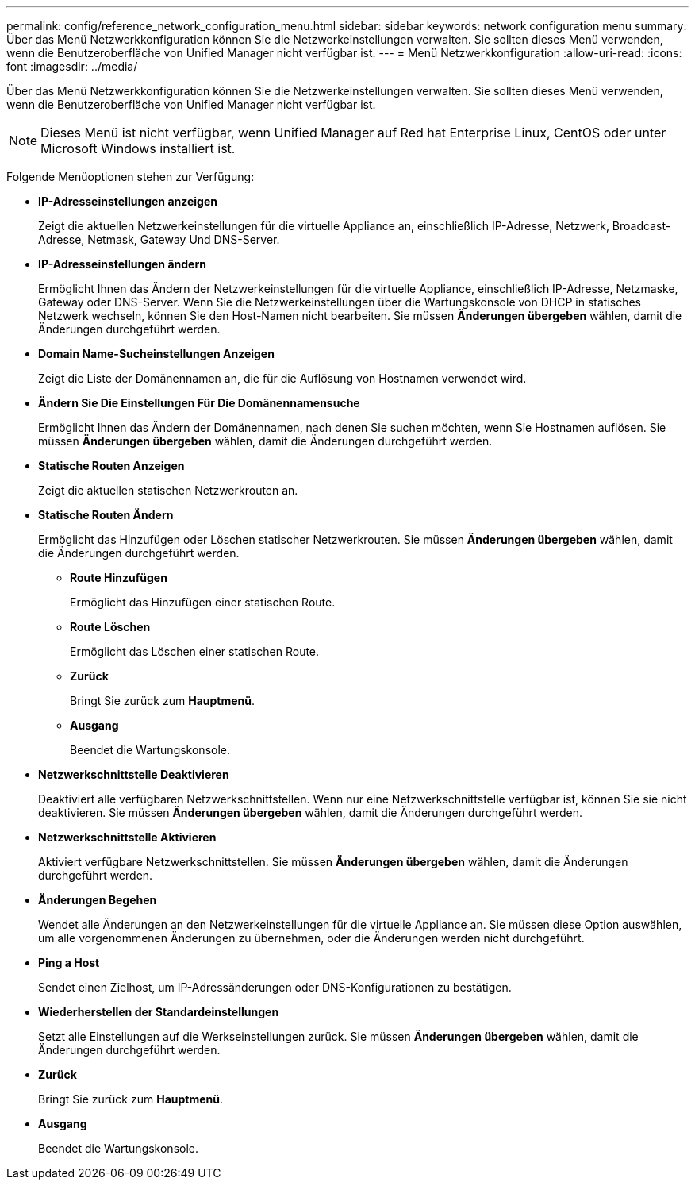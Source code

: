 ---
permalink: config/reference_network_configuration_menu.html 
sidebar: sidebar 
keywords: network configuration menu 
summary: Über das Menü Netzwerkkonfiguration können Sie die Netzwerkeinstellungen verwalten. Sie sollten dieses Menü verwenden, wenn die Benutzeroberfläche von Unified Manager nicht verfügbar ist. 
---
= Menü Netzwerkkonfiguration
:allow-uri-read: 
:icons: font
:imagesdir: ../media/


[role="lead"]
Über das Menü Netzwerkkonfiguration können Sie die Netzwerkeinstellungen verwalten. Sie sollten dieses Menü verwenden, wenn die Benutzeroberfläche von Unified Manager nicht verfügbar ist.

[NOTE]
====
Dieses Menü ist nicht verfügbar, wenn Unified Manager auf Red hat Enterprise Linux, CentOS oder unter Microsoft Windows installiert ist.

====
Folgende Menüoptionen stehen zur Verfügung:

* *IP-Adresseinstellungen anzeigen*
+
Zeigt die aktuellen Netzwerkeinstellungen für die virtuelle Appliance an, einschließlich IP-Adresse, Netzwerk, Broadcast-Adresse, Netmask, Gateway Und DNS-Server.

* *IP-Adresseinstellungen ändern*
+
Ermöglicht Ihnen das Ändern der Netzwerkeinstellungen für die virtuelle Appliance, einschließlich IP-Adresse, Netzmaske, Gateway oder DNS-Server. Wenn Sie die Netzwerkeinstellungen über die Wartungskonsole von DHCP in statisches Netzwerk wechseln, können Sie den Host-Namen nicht bearbeiten. Sie müssen *Änderungen übergeben* wählen, damit die Änderungen durchgeführt werden.

* *Domain Name-Sucheinstellungen Anzeigen*
+
Zeigt die Liste der Domänennamen an, die für die Auflösung von Hostnamen verwendet wird.

* *Ändern Sie Die Einstellungen Für Die Domänennamensuche*
+
Ermöglicht Ihnen das Ändern der Domänennamen, nach denen Sie suchen möchten, wenn Sie Hostnamen auflösen. Sie müssen *Änderungen übergeben* wählen, damit die Änderungen durchgeführt werden.

* *Statische Routen Anzeigen*
+
Zeigt die aktuellen statischen Netzwerkrouten an.

* *Statische Routen Ändern*
+
Ermöglicht das Hinzufügen oder Löschen statischer Netzwerkrouten. Sie müssen *Änderungen übergeben* wählen, damit die Änderungen durchgeführt werden.

+
** *Route Hinzufügen*
+
Ermöglicht das Hinzufügen einer statischen Route.

** *Route Löschen*
+
Ermöglicht das Löschen einer statischen Route.

** *Zurück*
+
Bringt Sie zurück zum *Hauptmenü*.

** *Ausgang*
+
Beendet die Wartungskonsole.



* *Netzwerkschnittstelle Deaktivieren*
+
Deaktiviert alle verfügbaren Netzwerkschnittstellen. Wenn nur eine Netzwerkschnittstelle verfügbar ist, können Sie sie nicht deaktivieren. Sie müssen *Änderungen übergeben* wählen, damit die Änderungen durchgeführt werden.

* *Netzwerkschnittstelle Aktivieren*
+
Aktiviert verfügbare Netzwerkschnittstellen. Sie müssen *Änderungen übergeben* wählen, damit die Änderungen durchgeführt werden.

* *Änderungen Begehen*
+
Wendet alle Änderungen an den Netzwerkeinstellungen für die virtuelle Appliance an. Sie müssen diese Option auswählen, um alle vorgenommenen Änderungen zu übernehmen, oder die Änderungen werden nicht durchgeführt.

* *Ping a Host*
+
Sendet einen Zielhost, um IP-Adressänderungen oder DNS-Konfigurationen zu bestätigen.

* *Wiederherstellen der Standardeinstellungen*
+
Setzt alle Einstellungen auf die Werkseinstellungen zurück. Sie müssen *Änderungen übergeben* wählen, damit die Änderungen durchgeführt werden.

* *Zurück*
+
Bringt Sie zurück zum *Hauptmenü*.

* *Ausgang*
+
Beendet die Wartungskonsole.



